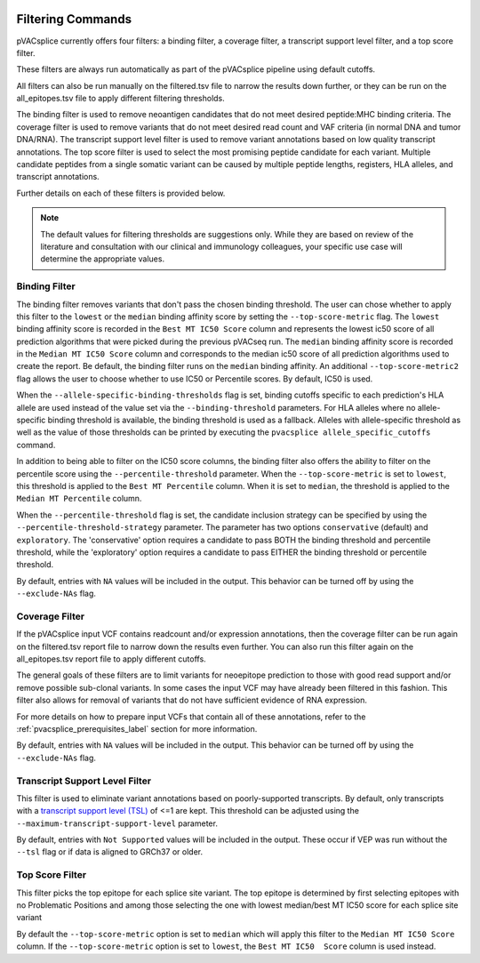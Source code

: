 .. image:: ../images/pVACsplice_logo_trans-bg_v4b.png
    :align: right
    :alt: pVACsplice logo
    :width: 175px

.. _pvacsplice_filter_commands:

Filtering Commands
==================

pVACsplice currently offers four filters: a binding filter, a coverage filter,
a transcript support level filter, and a top score filter.

These filters are always run automatically as part
of the pVACsplice pipeline using default cutoffs.

All filters can also be run manually on the filtered.tsv file to narrow the results down further,
or they can be run on the all_epitopes.tsv file to apply different filtering thresholds.

The binding filter is used to remove neoantigen candidates that do not meet desired peptide:MHC binding criteria.
The coverage filter is used to remove variants that do not meet desired read count and VAF criteria (in normal DNA
and tumor DNA/RNA). The transcript support level filter is used to remove variant annotations based on low quality
transcript annotations. The top score filter is used to select the most promising peptide candidate for each variant.
Multiple candidate peptides from a single somatic variant can be caused by multiple peptide lengths, registers, HLA alleles,
and transcript annotations.

Further details on each of these filters is provided below.

.. note::

   The default values for filtering thresholds are suggestions only. While they are based on review of the literature
   and consultation with our clinical and immunology colleagues, your specific use case will determine the appropriate values.

Binding Filter
--------------

.. program-output:: pvacsplice binding_filter -h

The binding filter removes variants that don't pass the chosen binding threshold.
The user can chose whether to apply this filter to the ``lowest`` or the ``median`` binding
affinity score by setting the ``--top-score-metric`` flag. The ``lowest`` binding
affinity score is recorded in the ``Best MT IC50 Score`` column and represents the lowest
ic50 score of all prediction algorithms that were picked during the previous pVACseq run.
The ``median`` binding affinity score is recorded in the ``Median MT IC50 Score`` column and
corresponds to the median ic50 score of all prediction algorithms used to create the report.
Be default, the binding filter runs on the ``median`` binding affinity.
An additional ``--top-score-metric2`` flag allows the user to choose whether to use IC50 or
Percentile scores. By default, IC50 is used.

When the ``--allele-specific-binding-thresholds`` flag is set, binding cutoffs specific to each
prediction's HLA allele are used instead of the value set via the ``--binding-threshold`` parameters.
For HLA alleles where no allele-specific binding threshold is available, the
binding threshold is used as a fallback. Alleles with allele-specific
threshold as well as the value of those thresholds can be printed by executing
the ``pvacsplice allele_specific_cutoffs`` command.

In addition to being able to filter on the IC50 score columns, the binding
filter also offers the ability to filter on the percentile score using the
``--percentile-threshold`` parameter. When the ``--top-score-metric`` is set
to ``lowest``, this threshold is applied to the ``Best MT Percentile`` column. When
it is set to ``median``, the threshold is applied to the ``Median MT
Percentile`` column.

When the ``--percentile-threshold`` flag is set, the candidate inclusion strategy can be
specified by using the ``--percentile-threshold-strategy`` parameter. The parameter has two
options ``conservative`` (default) and ``exploratory``. The 'conservative' option requires a candidate 
to pass BOTH the binding threshold and percentile threshold, while the 'exploratory' option requires
a candidate to pass EITHER the binding threshold or percentile threshold.

By default, entries with ``NA`` values will be included in the output. This
behavior can be turned off by using the ``--exclude-NAs`` flag.

Coverage Filter
---------------

.. program-output:: pvacsplice coverage_filter -h

If the pVACsplice input VCF contains readcount and/or expression annotations, then the coverage filter
can be run again on the filtered.tsv report file to narrow down the results even further.
You can also run this filter again on the all_epitopes.tsv report file to apply different cutoffs.

The general goals of these filters are to limit variants for neoepitope prediction to those
with good read support and/or remove possible sub-clonal variants. In some cases the input
VCF may have already been filtered in this fashion. This filter also allows for removal of
variants that do not have sufficient evidence of RNA expression.

For more details on how to prepare input VCFs that contain all of these annotations, refer to
the :ref:`pvacsplice_prerequisites_label` section for more information.

By default, entries with ``NA`` values will be included in the output. This
behavior can be turned off by using the ``--exclude-NAs`` flag.

Transcript Support Level Filter
-------------------------------

.. program-output:: pvacsplice transcript_support_level_filter -h

This filter is used to eliminate variant annotations based on poorly-supported transcripts. By default,
only transcripts with a `transcript support level (TSL) <https://useast.ensembl.org/info/genome/genebuild/transcript_quality_tags.html#tsl>`_
of <=1 are kept. This threshold can be adjusted using the ``--maximum-transcript-support-level``
parameter.

By default, entries with ``Not Supported`` values will be included in the output. These occur if VEP was run
without the ``--tsl`` flag or if data is aligned to GRCh37 or older.

Top Score Filter
----------------

.. program-output:: pvacsplice top_score_filter -h

This filter picks the top epitope for each splice site variant. The top epitope is
determined by first selecting epitopes with no Problematic Positions
and among those selecting the one with lowest median/best MT IC50 score for
each splice site variant

By default the ``--top-score-metric`` option is set to ``median`` which will apply this
filter to the ``Median MT IC50 Score`` column. If the ``--top-score-metric``
option is set to ``lowest``, the ``Best MT IC50  Score`` column is used
instead.
